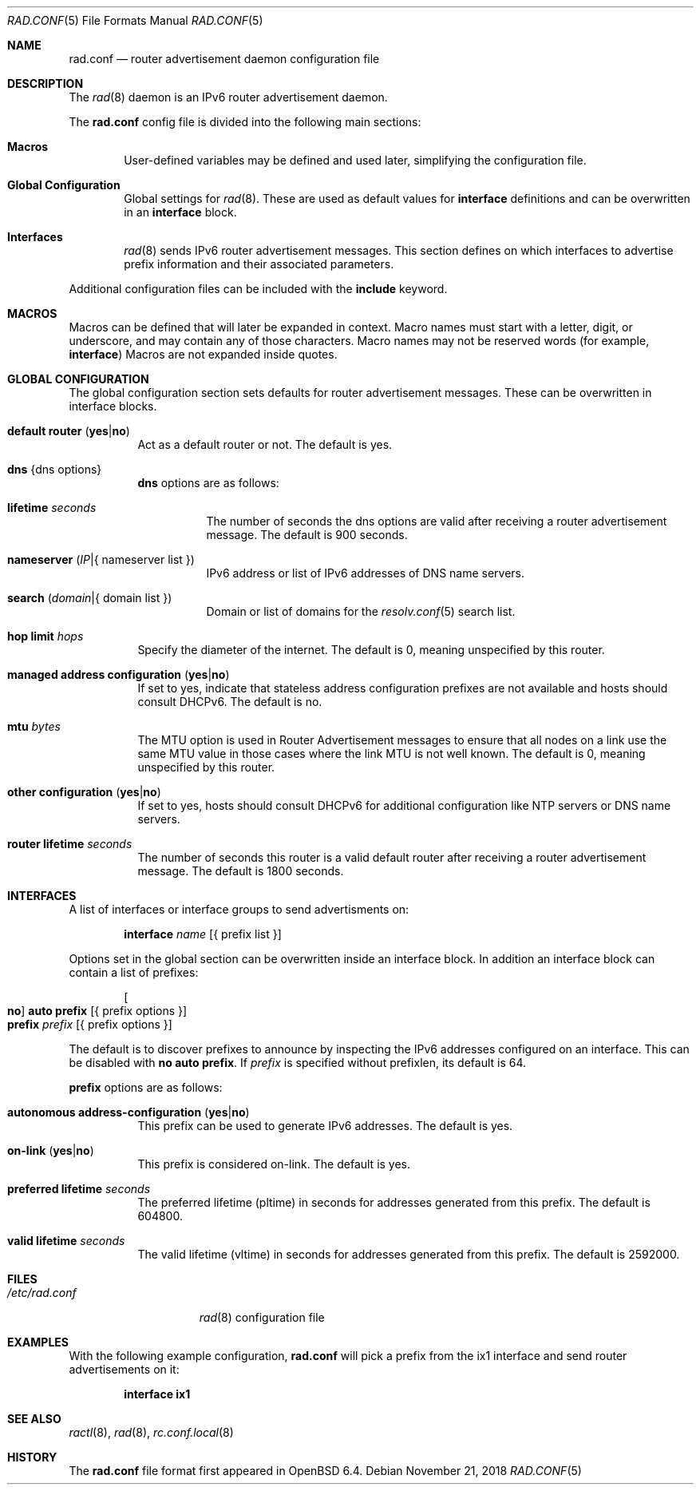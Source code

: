 .\"	$OpenBSD: rad.conf.5,v 1.13 2018/11/21 09:50:19 reyk Exp $
.\"
.\" Copyright (c) 2018 Florian Obser <florian@openbsd.org>
.\" Copyright (c) 2005 Esben Norby <norby@openbsd.org>
.\" Copyright (c) 2004 Claudio Jeker <claudio@openbsd.org>
.\" Copyright (c) 2003, 2004 Henning Brauer <henning@openbsd.org>
.\" Copyright (c) 2002 Daniel Hartmeier <dhartmei@openbsd.org>
.\"
.\" Permission to use, copy, modify, and distribute this software for any
.\" purpose with or without fee is hereby granted, provided that the above
.\" copyright notice and this permission notice appear in all copies.
.\"
.\" THE SOFTWARE IS PROVIDED "AS IS" AND THE AUTHOR DISCLAIMS ALL WARRANTIES
.\" WITH REGARD TO THIS SOFTWARE INCLUDING ALL IMPLIED WARRANTIES OF
.\" MERCHANTABILITY AND FITNESS. IN NO EVENT SHALL THE AUTHOR BE LIABLE FOR
.\" ANY SPECIAL, DIRECT, INDIRECT, OR CONSEQUENTIAL DAMAGES OR ANY DAMAGES
.\" WHATSOEVER RESULTING FROM LOSS OF USE, DATA OR PROFITS, WHETHER IN AN
.\" ACTION OF CONTRACT, NEGLIGENCE OR OTHER TORTIOUS ACTION, ARISING OUT OF
.\" OR IN CONNECTION WITH THE USE OR PERFORMANCE OF THIS SOFTWARE.
.\"
.Dd $Mdocdate: November 21 2018 $
.Dt RAD.CONF 5
.Os
.Sh NAME
.Nm rad.conf
.Nd router advertisement daemon configuration file
.Sh DESCRIPTION
The
.Xr rad 8
daemon is an IPv6 router advertisement daemon.
.Pp
The
.Nm
config file is divided into the following main sections:
.Bl -tag -width xxxx
.It Sy Macros
User-defined variables may be defined and used later, simplifying the
configuration file.
.It Sy Global Configuration
Global settings for
.Xr rad 8 .
These are used as default values for
.Ic interface
definitions and can be overwritten in an
.Ic interface
block.
.It Sy Interfaces
.Xr rad 8
sends IPv6 router advertisement messages.
This section defines on which interfaces to advertise prefix information
and their associated parameters.
.El
.Pp
Additional configuration files can be included with the
.Ic include
keyword.
.Sh MACROS
Macros can be defined that will later be expanded in context.
Macro names must start with a letter, digit, or underscore,
and may contain any of those characters.
Macro names may not be reserved words (for example,
.Ic interface )
Macros are not expanded inside quotes.
.Sh GLOBAL CONFIGURATION
The global configuration section sets defaults for router advertisement
messages.
These can be overwritten in interface blocks.
.Bl -tag -width Ds
.It Ic default router Pq Ic yes Ns | Ns Ic no
Act as a default router or not.
The default is yes.
.It Ic dns Brq dns options
.Ic dns
options are as follows:
.Bl -tag -width Ds
.It Ic lifetime Ar seconds
The number of seconds the dns options are valid after receiving a router
advertisement message.
The default is 900 seconds.
.It Ic nameserver Pq Ar IP Ns | Ns { nameserver list }
IPv6 address or list of IPv6 addresses of DNS name servers.
.It Ic search Pq Ar domain Ns | Ns { domain list }
Domain or list of domains for the
.Xr resolv.conf 5
search list.
.El
.It Ic hop limit Ar hops
Specify the diameter of the internet.
The default is 0, meaning unspecified by this router.
.It Ic managed address configuration Pq Ic yes Ns | Ns Ic no
If set to yes, indicate that stateless address configuration prefixes are
not available and hosts should consult DHCPv6.
The default is no.
.It Ic mtu Ar bytes
The MTU option is used in Router Advertisement messages to ensure that all
nodes on a link use the same MTU value in those cases where the link MTU
is not well known.
The default is 0, meaning unspecified by this router.
.It Ic other configuration Pq Ic yes Ns | Ns Ic no
If set to yes, hosts should consult DHCPv6 for additional configuration
like NTP servers or DNS name servers.
.It Ic router lifetime Ar seconds
The number of seconds this router is a valid default router after receiving
a router advertisement message.
The default is 1800 seconds.
.\" .It Ic reachable time Ar number
.\" XXX
.\" .It Ic retrans timer Ar number
.\" XXX
.El
.Sh INTERFACES
A list of interfaces or interface groups to send advertisments on:
.Bd -unfilled -offset indent
.Ic interface Ar name Op { prefix list }
.Ed
.Pp
Options set in the global section can be overwritten inside an interface
block.
In addition an interface block can contain a list of prefixes:
.Bd -unfilled -offset indent
.Oo Ic no Oc Ic auto prefix Op { prefix options }
.Ic prefix Ar prefix Op { prefix options }
.Ed
.Pp
The default is to discover prefixes to announce by inspecting the IPv6
addresses configured on an interface.
This can be disabled with
.Ic no auto prefix .
If
.Ar prefix
is specified without prefixlen, its default is 64.
.Pp
.Ic prefix
options are as follows:
.Bl -tag -width Ds
.It Ic autonomous address-configuration Pq Ic yes Ns | Ns Ic no
This prefix can be used to generate IPv6 addresses.
The default is yes.
.It Ic on-link Pq Ic yes Ns | Ns Ic no
This prefix is considered on-link.
The default is yes.
.It Ic preferred lifetime Ar seconds
The preferred lifetime (pltime) in seconds for addresses generated from this
prefix.
The default is 604800.
.It Ic valid lifetime Ar seconds
The valid lifetime (vltime) in seconds for addresses generated from this
prefix.
The default is 2592000.
.El
.Sh FILES
.Bl -tag -width "/etc/rad.conf" -compact
.It Pa /etc/rad.conf
.Xr rad 8
configuration file
.El
.Sh EXAMPLES
With the following example configuration,
.Nm
will pick a prefix from the ix1 interface and send router advertisements on it:
.Pp
.Dl interface ix1
.Sh SEE ALSO
.Xr ractl 8 ,
.Xr rad 8 ,
.Xr rc.conf.local 8
.Sh HISTORY
The
.Nm
file format first appeared in
.Ox 6.4 .
